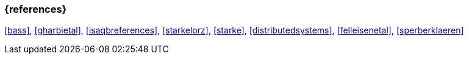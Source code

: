 

// tag::BIB_REFS[] 

=== {references}

<<bass>>, <<gharbietal>>, <<isaqbreferences>>, <<starkelorz>>, <<starke>>, <<distributedsystems>>, <<felleisenetal>>, <<sperberklaeren>>

// end::BIB_REFS[] 

